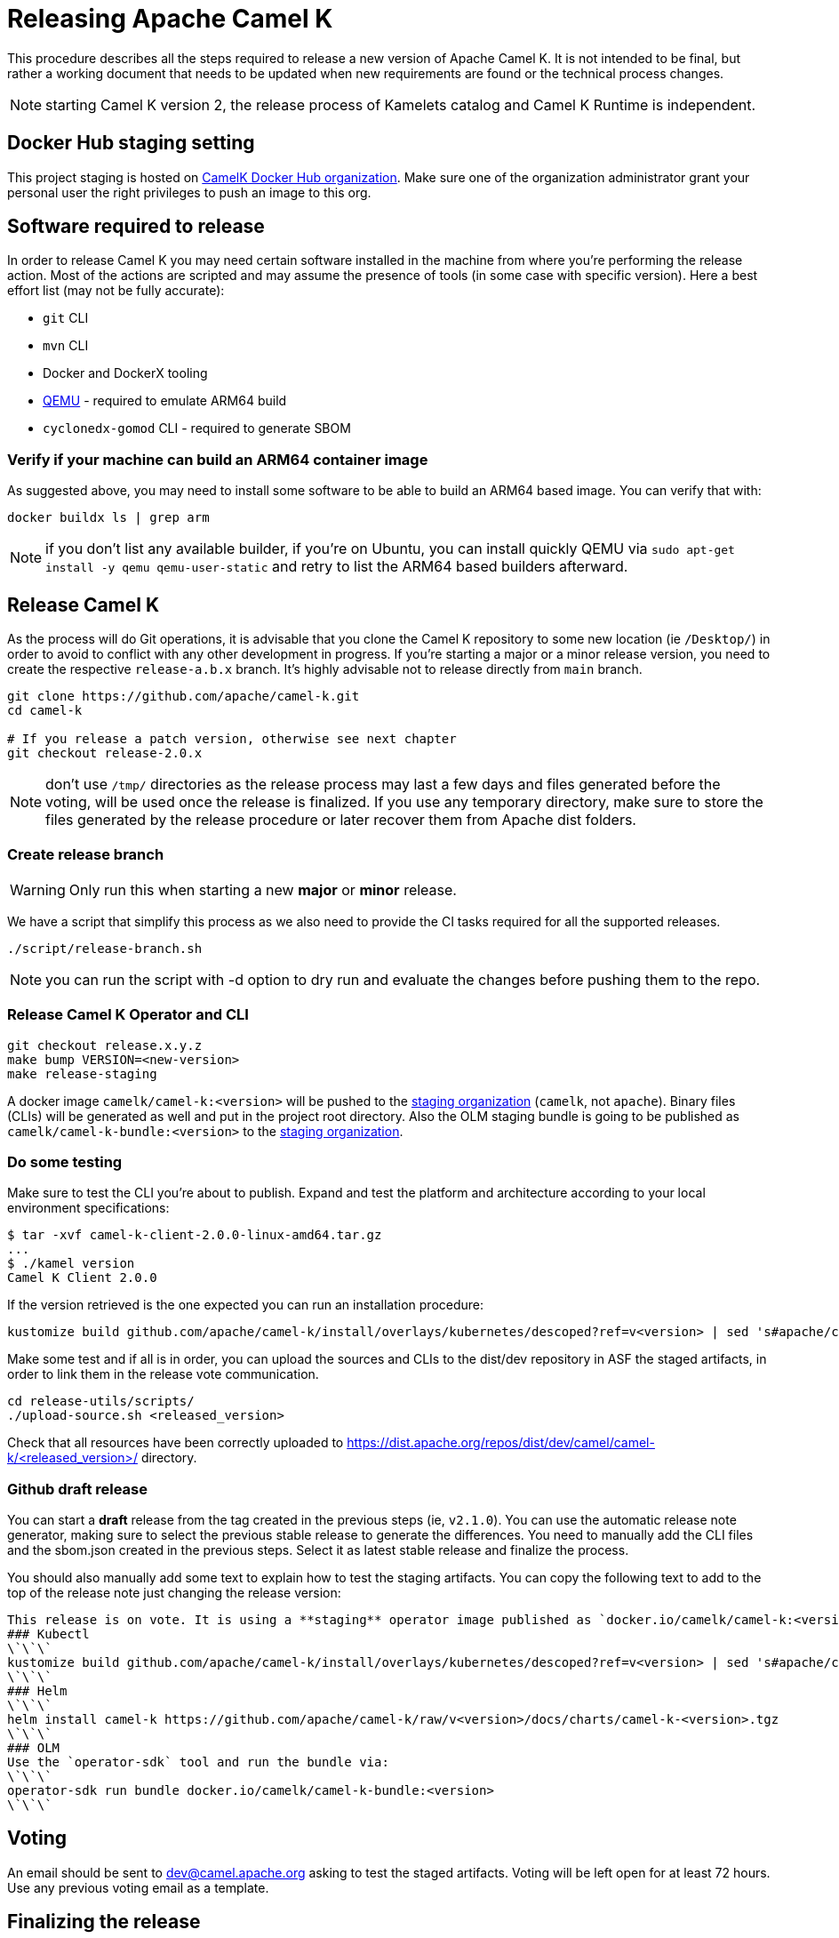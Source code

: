 = Releasing Apache Camel K

This procedure describes all the steps required to release a new version of Apache Camel K.
It is not intended to be final, but rather a working document that needs to be updated when new requirements are found or
the technical process changes.

NOTE: starting Camel K version 2, the release process of Kamelets catalog and Camel K Runtime is independent.

== Docker Hub staging setting

This project staging is hosted on https://hub.docker.com/orgs/camelk/repositories[CamelK Docker Hub organization]. Make sure one of the organization administrator grant your personal user the right privileges to push an image to this org.

[[releasing-software]]
== Software required to release

In order to release Camel K you may need certain software installed in the machine from where you're performing the release action. Most of the actions are scripted and may assume the presence of tools (in some case with specific version). Here a best effort list (may not be fully accurate):

* `git` CLI
* `mvn` CLI
* Docker and DockerX tooling
* https://www.qemu.org/[QEMU] - required to emulate ARM64 build
* `cyclonedx-gomod` CLI - required to generate SBOM

[[arm64-verify]]
=== Verify if your machine can build an ARM64 container image

As suggested above, you may need to install some software to be able to build an ARM64 based image. You can verify that with:

```
docker buildx ls | grep arm
```

NOTE: if you don't list any available builder, if you're on Ubuntu, you can install quickly QEMU via `sudo apt-get install -y qemu qemu-user-static` and retry to list the ARM64 based builders afterward.

[[releasing-camel-k]]
== Release Camel K

As the process will do Git operations, it is advisable that you clone the Camel K repository to some new location (ie `/Desktop/`) in order to avoid to conflict with any other development in progress. If you’re starting a major or a minor release version, you need to create the respective `release-a.b.x` branch. It’s highly advisable not to release directly from `main` branch.

```
git clone https://github.com/apache/camel-k.git
cd camel-k

# If you release a patch version, otherwise see next chapter
git checkout release-2.0.x
```

NOTE: don't use `/tmp/` directories as the release process may last a few days and files generated before the voting, will be used once the release is finalized. If you use any temporary directory, make sure to store the files generated by the release procedure or later recover them from Apache dist folders.

=== Create release branch

WARNING: Only run this when starting a new **major** or **minor** release.

We have a script that simplify this process as we also need to provide the CI tasks required for all the supported releases.

```
./script/release-branch.sh
```

NOTE: you can run the script with -d option to dry run and evaluate the changes before pushing them to the repo.

[[release-camel-k-operator]]
=== Release Camel K Operator and CLI

```
git checkout release.x.y.z
make bump VERSION=<new-version>
make release-staging
```

A docker image `camelk/camel-k:<version>` will be pushed to the https://hub.docker.com/r/camelk/camel-k/tags[staging organization] (`camelk`, not `apache`). Binary files (CLIs) will be generated as well and put in the project root directory. Also the OLM staging bundle is going to be published as `camelk/camel-k-bundle:<version>` to the https://hub.docker.com/r/camelk/camel-k/tags[staging organization].

[[testing]]
=== Do some testing

Make sure to test the CLI you're about to publish. Expand and test the platform and architecture according to your local environment specifications:

```
$ tar -xvf camel-k-client-2.0.0-linux-amd64.tar.gz
...
$ ./kamel version
Camel K Client 2.0.0
```

If the version retrieved is the one expected you can run an installation procedure:

```
kustomize build github.com/apache/camel-k/install/overlays/kubernetes/descoped?ref=v<version> | sed 's#apache/camel-k#camelk/camel-k#g' | kubectl apply -f - --server-side
```

Make some test and if all is in order, you can upload the sources and CLIs to the dist/dev repository in ASF the staged artifacts, in order to link them in the release vote communication.

```
cd release-utils/scripts/
./upload-source.sh <released_version>
```
Check that all resources have been correctly uploaded to https://dist.apache.org/repos/dist/dev/camel/camel-k/<released_version>/ directory.

=== Github draft release
You can start a **draft** release from the tag created in the previous steps (ie, `v2.1.0`). You can use the automatic release note generator, making sure to select the previous stable release to generate the differences. You need to manually add the CLI files and the sbom.json created in the previous steps. Select it as latest stable release and finalize the process.

You should also manually add some text to explain how to test the staging artifacts. You can copy the following text to add to the top of the release note just changing the release version:

```
This release is on vote. It is using a **staging** operator image published as `docker.io/camelk/camel-k:<version>`. The available platforms are AMD64 and ARM64. You can test it following these instructions:
### Kubectl
\`\`\`
kustomize build github.com/apache/camel-k/install/overlays/kubernetes/descoped?ref=v<version> | sed 's#apache/camel-k#camelk/camel-k#g' | kubectl apply -f - --server-side
\`\`\`
### Helm
\`\`\`
helm install camel-k https://github.com/apache/camel-k/raw/v<version>/docs/charts/camel-k-<version>.tgz
\`\`\`
### OLM
Use the `operator-sdk` tool and run the bundle via:
\`\`\`
operator-sdk run bundle docker.io/camelk/camel-k-bundle:<version>
\`\`\`
```

[[voting]]
== Voting

An email should be sent to dev@camel.apache.org asking to test the staged artifacts. Voting will be left open for at least 72 hours. Use any previous voting email as a template.

[[finalizing]]
== Finalizing the release

After the voting is complete with success, the artifacts can be released. Republish docker image in the Apache org on Docker Hub:

```
docker pull camelk/camel-k:2.6.0-amd64
docker tag camelk/camel-k:2.6.0-amd64 apache/camel-k:2.6.0-amd64
docker push apache/camel-k:2.6.0-amd64
docker pull camelk/camel-k:2.6.0-arm64
docker tag camelk/camel-k:2.6.0-arm64 apache/camel-k:2.6.0-arm64
docker push apache/camel-k:2.6.0-arm64
docker manifest create apache/camel-k:2.6.0 --amend apache/camel-k:2.6.0-amd64 --amend apache/camel-k:2.6.0-arm64
docker manifest push --purge apache/camel-k:2.6.0

docker pull camelk/camel-k:2.6.0-17-jdk-amd64
docker tag camelk/camel-k:2.6.0-17-jdk-amd64 apache/camel-k:2.6.0-17-jdk-amd64
docker push apache/camel-k:2.6.0-17-jdk-amd64
docker pull camelk/camel-k:2.6.0-17-jdk-arm64
docker tag camelk/camel-k:2.6.0-17-jdk-arm64 apache/camel-k:2.6.0-17-jdk-arm64
docker push apache/camel-k:2.6.0-17-jdk-arm64
docker manifest create apache/camel-k:2.6.0-17-jdk --amend apache/camel-k:2.6.0-17-jdk-amd64 --amend apache/camel-k:2.6.0-17-jdk-arm64
docker manifest push --purge apache/camel-k:2.6.0-17-jdk

docker pull camelk/camel-k:2.6.0-21-jdk-amd64
docker tag camelk/camel-k:2.6.0-21-jdk-amd64 apache/camel-k:2.6.0-21-jdk-amd64
docker push apache/camel-k:2.6.0-21-jdk-amd64
docker pull camelk/camel-k:2.6.0-21-jdk-arm64
docker tag camelk/camel-k:2.6.0-21-jdk-arm64 apache/camel-k:2.6.0-21-jdk-arm64
docker push apache/camel-k:2.6.0-21-jdk-arm64
docker manifest create apache/camel-k:2.6.0-21-jdk --amend apache/camel-k:2.6.0-21-jdk-amd64 --amend apache/camel-k:2.6.0-21-jdk-arm64
docker manifest push --purge apache/camel-k:2.6.0-21-jdk
```

Artifacts committed on https://dist.apache.org/repos/dist/dev/ before the voting process need to be copied to the Apache dist repository on: https://dist.apache.org/repos/dist/release/camel.

```
cd release-utils/scripts/
./promote-release.sh <released_version>
```

Wait for maven mirrors to sync the new artifacts. This can take more than 1 hour sometimes.

=== Operator Hub

The https://github.com/k8s-operatorhub/community-operators/[OperatorHub] downstream channel should be synced to publish the latest version
of Camel K, so that it can be easily installed on platforms that support Operator Hub.

The https://github.com/redhat-openshift-ecosystem/community-operators-prod/[Embedded OperatorHub in OpenShift and OKD] downstream channel should be synced to publish the latest versionof Camel K, so that it can be easily installed on OpenShift and OKD.

You can create the bundle and prepare the supported OLM environments:

```
VERSION=<version> make bundle
./script/prepare-operators.sh <version> <github-userid>
```

The script is in charge to clone a fork you had to do have available on with your Github user and issue a PR with the required changes.

=== Helm

An Helm chart was generated during the staging procedure. Use the commit ID to cherry pick the commit which created the chart to the `main` branch. It should be 2 files, the tar.gz file that have been generated in `/docs/charts` and the updated `Chart.yaml`.

After this is done, wait for them to be available on https://hub.helm.sh/ (generally within some hour after the cherry-pick).

=== Homebrew

The https://brew.sh/[HomeBrew] formula for _kamel_ must be synced to download and build the latest version of https://github.com/apache/camel-k[Camel K], so it can be easily installed on _macOs_ and _Linux_ platforms.

NOTE: it seems it exist an automatic process in charge to update Brew formula as soon as there is a release. Check it out if after the release, https://github.com/Homebrew/homebrew-core/pulls?q=is%3Apr+kamel+is%3Aclosed[a pull request with the new version for kamel] is automatically done.

== Finalize the release

The release is complete, we only need to make it official:

=== Official Apache documentation page

The version of Camel K and the main related dependencies are scraped automatically in a Github Action. You only need to provide the LTS parameter in the related `release` branch, when the release is marked as LTS (such as in https://github.com/apache/camel-k/blob/f15124949e43bb859d07f555b9e510956d6ed823/docs/antora.yml#L30). You also need to make sure that the `antora.yml` file has correctly set the version (which may be still set as `main`) and the `prerelease` tag (which should be removed as we are officially releasing).

After the vote has passed you should update camel-website project:

1. update the https://github.com/apache/camel-website/blob/main/antora-playbook-snippets/antora-playbook.yml[camel-website `antora-playbook.yml` `content.sources` section] for camel-k to use the newly released versions, replacing the previous released version or any unsupported version.
2. update the https://github.com/apache/camel-k/blob/release-2.5.x/docs/antora.yml[camel k release branch] antora configuration.
3. create an entry in the release section of Camel website project: https://github.com/apache/camel-website/tree/main/content/releases/k - you can use any previous document as a reference.
4. provide a blog post announcing the release

NOTE: the milestone is the Github project milestone ID used to track the release.

=== Github release page
You can edit the draft release and set it to final, marking as last release. You will also need to edit the text with the staging installation instruction and point to the official documentation installation page:

```
## Installation procedure
Install the operator looking at the official https://camel.apache.org/camel-k/<2.5.x>/installation/installation.html[Camel K operator <version> installation procedure].
```

Perform a simple test to verify that everything is in place (running a "Hello World" integration after an installation done with, as an example `kubectl apply -k github.com/apache/camel-k/install/overlays/kubernetes/descoped?ref=v<version> --server-side`). Do a simple final test.

=== Announce the release

The release can be now announced to dev@camel.apache.org and users@camel.apache.org ideally accompanied by a blog post to explain what's new. The blog should be also promoted to social links (above all Linkedin).

=== Bump to next version

Once the release process is complete, we must prepare the configuration for next version. First of all, make sure you're on the `release` branch and everything is up to date. Then, use a new patch version, likely adding a unit to the patch semantic version.
```
git pull
make bump VERSION=<new-version>-SNAPSHOT LAST_RELEASED_VERSION=<replace-version>
git commit -a -m "chore(release): bump next version to <new-version>-SNAPSHOT"
git push origin HEAD:release-a.b.x
```
Where <new-version> represents the new version you want to bump and <replace-version> the version that was previously released.

If you're releasing a minor or a major version, then, you need also to bump the `main` branch with the following version. It should be the same process as in the `release` branch, but, this time, on `main` and updating the minor or major semantic version.

```
git checkout main
git pull
make bump VERSION=<new-version>-SNAPSHOT LAST_RELEASED_VERSION=<replace-version>
git commit -a -m "chore(release): bump next version to <new-version>-SNAPSHOT"
git push origin HEAD:main
```
Now, the release process is completed. Thanks for taking care. Make sure to remove the local repository on your machine to avoid any further update on the project by mistake.
